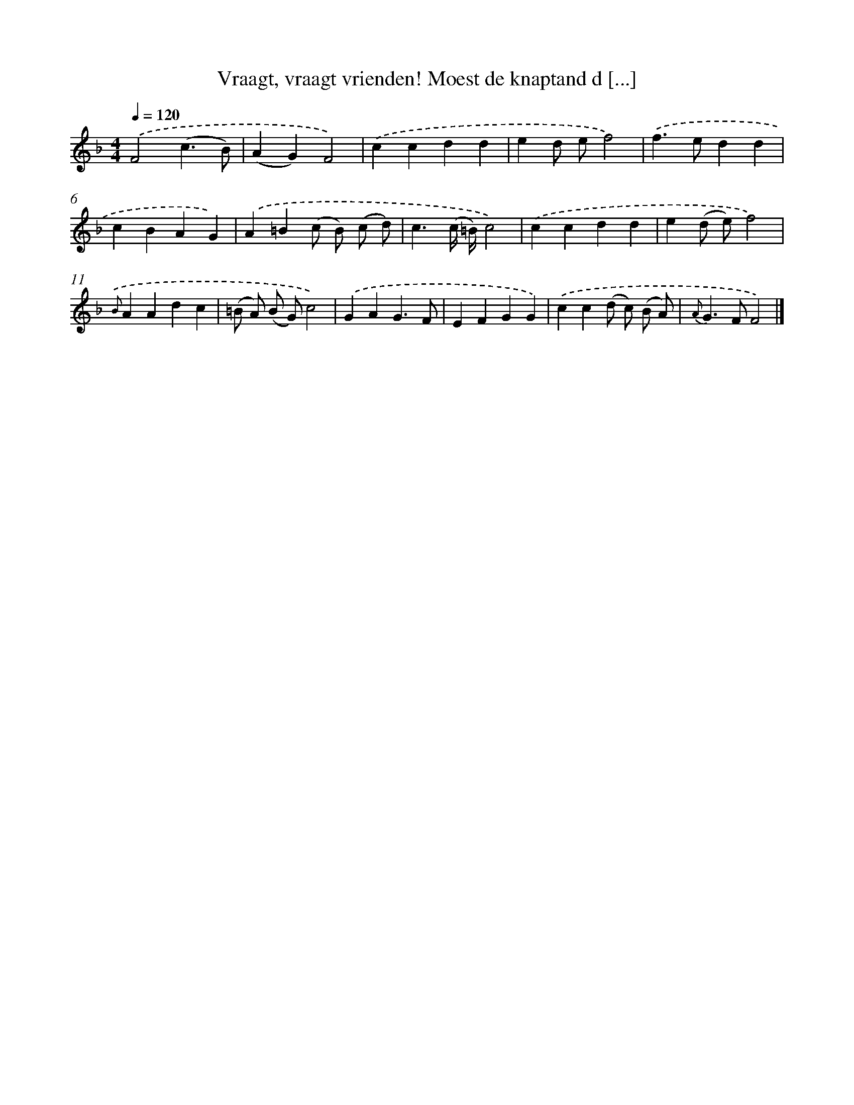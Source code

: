 X: 9162
T: Vraagt, vraagt vrienden! Moest de knaptand d [...]
%%abc-version 2.0
%%abcx-abcm2ps-target-version 5.9.1 (29 Sep 2008)
%%abc-creator hum2abc beta
%%abcx-conversion-date 2018/11/01 14:36:53
%%humdrum-veritas 1634905875
%%humdrum-veritas-data 2734507094
%%continueall 1
%%barnumbers 0
L: 1/4
M: 4/4
Q: 1/4=120
K: F clef=treble
.('F2(c3/B/) |
(AG)F2) |
.('ccdd |
ed/ e/f2) |
.('f>edd |
cBAG) |
.('A=B(c/ B/) (c/ d/) |
c3/(c// =B//)c2) |
.('ccdd |
e(d/ e/)f2) |
{.('B}AAdc |
(=B/ A/) (B/ G/)c2) |
.('GAG3/F/ |
EFGG) |
.('cc(d/ c/) (B/ A/) |
{A}G>FF2) |]
